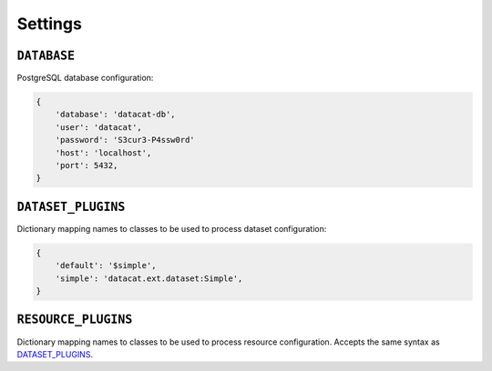 Settings
########

``DATABASE``
============

PostgreSQL database configuration:

.. code-block:: python

    {
        'database': 'datacat-db',
	'user': 'datacat',
	'password': 'S3cur3-P4ssw0rd'
        'host': 'localhost',
        'port': 5432,
    }


``DATASET_PLUGINS``
===================

Dictionary mapping names to classes to be used to process dataset
configuration:

.. code-block:: python

    {
        'default': '$simple',
	'simple': 'datacat.ext.dataset:Simple',
    }


``RESOURCE_PLUGINS``
====================

Dictionary mapping names to classes to be used to process resource
configuration. Accepts the same syntax as `DATASET_PLUGINS`_.
